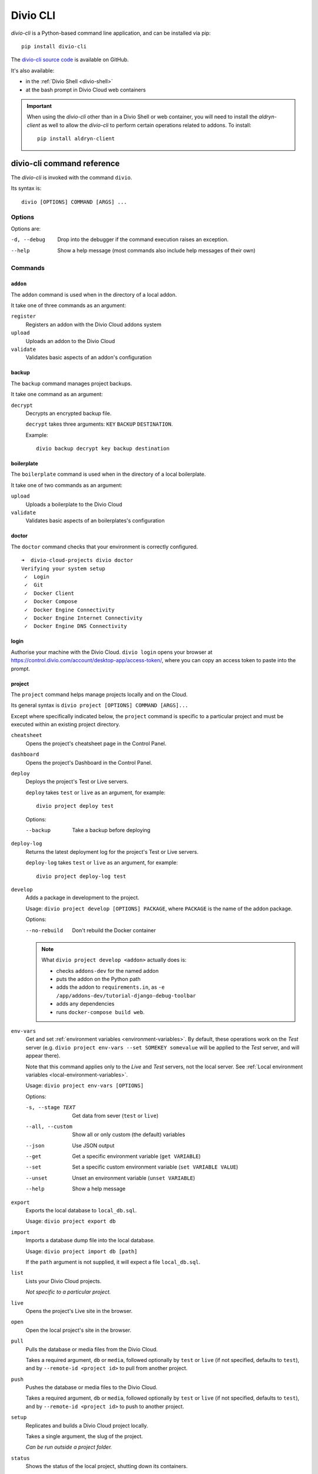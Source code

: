 .. _divio-cli-ref:

Divio CLI
=========

*divio-cli* is a Python-based command line application, and can be installed
via pip::

    pip install divio-cli

The `divio-cli source code <https://github.com/divio/divio-cli>`_ is available
on GitHub.

It's also available:

* in the :ref:`Divio Shell <divio-shell>`
* at the bash prompt in Divio Cloud web containers

.. _aldryn-client:

..  important::

    When using the *divio-cli* other than in a Divio Shell or web container, you will need to
    install the *aldryn-client* as well to allow the *divio-cli* to perform certain operations
    related to addons. To install::

        pip install aldryn-client

.. _divio-cli-command-ref:

divio-cli command reference
---------------------------

..  highlight:: bash

The *divio-cli* is invoked with the command ``divio``.

Its syntax is::

    divio [OPTIONS] COMMAND [ARGS] ...


Options
^^^^^^^

Options are:

-d, --debug
    Drop into the debugger if the command execution raises an exception.
--help
    Show a help message (most commands also include help messages of their own)


Commands
^^^^^^^^

``addon``
.........

The ``addon`` command is used when in the directory of a local addon.

It take one of three commands as an argument:

``register``
    Registers an addon with the Divio Cloud addons system
``upload``
    Uploads an addon to the Divio Cloud
``validate``
    Validates basic aspects of an addon's configuration

backup
......

The ``backup`` command manages project backups.

It take one command as an argument:

``decrypt``
    Decrypts an encrypted backup file.

    ``decrypt`` takes three arguments: ``KEY`` ``BACKUP`` ``DESTINATION``.

    Example::

        divio backup decrypt key backup destination

boilerplate
...........

The ``boilerplate`` command is used when in the directory of a local
boilerplate.

It take one of two commands as an argument:

``upload``
    Uploads a boilerplate to the Divio Cloud
``validate``
    Validates basic aspects of an boilerplates's configuration

..  _divio-doctor:

doctor
......

The ``doctor`` command checks that your environment is correctly configured.

::

    ➜  divio-cloud-projects divio doctor
    Verifying your system setup
     ✓  Login
     ✓  Git
     ✓  Docker Client
     ✓  Docker Compose
     ✓  Docker Engine Connectivity
     ✓  Docker Engine Internet Connectivity
     ✓  Docker Engine DNS Connectivity


login
.....

Authorise your machine with the Divio Cloud. ``divio login`` opens your browser
at https://control.divio.com/account/desktop-app/access-token/, where you can
copy an access token to paste into the prompt.

.. _divio-cli-project-ref:

project
.......

The ``project`` command helps manage projects locally and on the Cloud.

Its general syntax is ``divio project [OPTIONS] COMMAND [ARGS]...``

Except where specifically indicated below, the ``project`` command is specific
to a particular project and must be executed within an existing project
directory.

``cheatsheet``
    Opens the project's cheatsheet page in the Control Panel.

``dashboard``
    Opens the project's Dashboard in the Control Panel.

``deploy``
    Deploys the project's Test or Live servers.

    ``deploy`` takes ``test`` or ``live`` as an argument, for example::

        divio project deploy test

    Options:

    --backup
        Take a backup before deploying

``deploy-log``
    Returns the latest deployment log for the project's Test or Live servers.

    ``deploy-log`` takes ``test`` or ``live`` as an argument, for example::

        divio project deploy-log test

.. _divio-project-develop:

``develop``
    Adds a package in development to the project.

    Usage: ``divio project develop [OPTIONS] PACKAGE``, where ``PACKAGE`` is
    the name of the addon package.

    Options:

    --no-rebuild
        Don't rebuild the Docker container

    ..  note::

        What ``divio project develop <addon>`` actually does is:

        * checks ``addons-dev`` for the named addon
        * puts the addon on the Python path
        * adds the addon to ``requirements.in``, as ``-e
          /app/addons-dev/tutorial-django-debug-toolbar``
        * adds any dependencies
        * runs ``docker-compose build web``.


.. _divio-project-env-vars:

``env-vars``
    Get and set :ref:`environment variables <environment-variables>`. By
    default, these operations work on the *Test* server (e.g. ``divio project
    env-vars --set SOMEKEY somevalue`` will be applied to the *Test* server,
    and will appear there).

    Note that this command applies only to the *Live* and *Test* servers, not the local server. See :ref:`Local
    environment variables <local-environment-variables>`.

    Usage: ``divio project env-vars [OPTIONS]``

    Options:

    -s, --stage TEXT
        Get data from sever (``test`` or ``live``)
    --all, --custom
        Show all or only custom (the default) variables
    --json
        Use JSON output
    --get
        Get a specific environment variable (``get VARIABLE``)
    --set
        Set a specific custom environment variable (``set VARIABLE VALUE``)
    --unset
        Unset an environment variable (``unset VARIABLE``)
    --help
        Show a help message

``export``
    Exports the local database to ``local_db.sql``.

    Usage: ``divio project export db``

``import``
    Imports a database dump file into the local database.

    Usage: ``divio project import db [path]``

    If the ``path`` argument is not supplied, it will expect a file
    ``local_db.sql``.

``list``
    Lists your Divio Cloud projects.

    *Not specific to a particular project.*

``live``
    Opens the project's Live site in the browser.

``open``
    Open the local project's site in the browser.

.. _divio-project-pull:

``pull``
    Pulls the database or media files from the Divio Cloud.

    Takes a required argument, ``db`` or ``media``, followed optionally by
    ``test`` or ``live`` (if not specified, defaults to ``test``), and by
    ``--remote-id <project id>`` to pull from another project.

.. _divio-project-push:

``push``
    Pushes the database or media files to the Divio Cloud.

    Takes a required argument, ``db`` or ``media``, followed optionally by
    ``test`` or ``live`` (if not specified, defaults to ``test``), and by
    ``--remote-id <project id>`` to push to another project.

``setup``
    Replicates and builds a Divio Cloud project locally.

    Takes a single argument, the slug of the project.

    *Can be run outside a project folder.*

``status``
    Shows the status of the local project, shutting down its containers.

``stop``
    Stops the local project (if it is running).

``test``
    Opens the project's Test site in the browser.

``up``
    Starts up the local project.

``update``
    Updates the local project with new code changes from the Cloud, then builds it. Runs::

        git pull
        docker-compose pull
        docker-compose build
        docker-compose run web start migrate

``version``
...........

Returns version information about the *divio-cli*.
